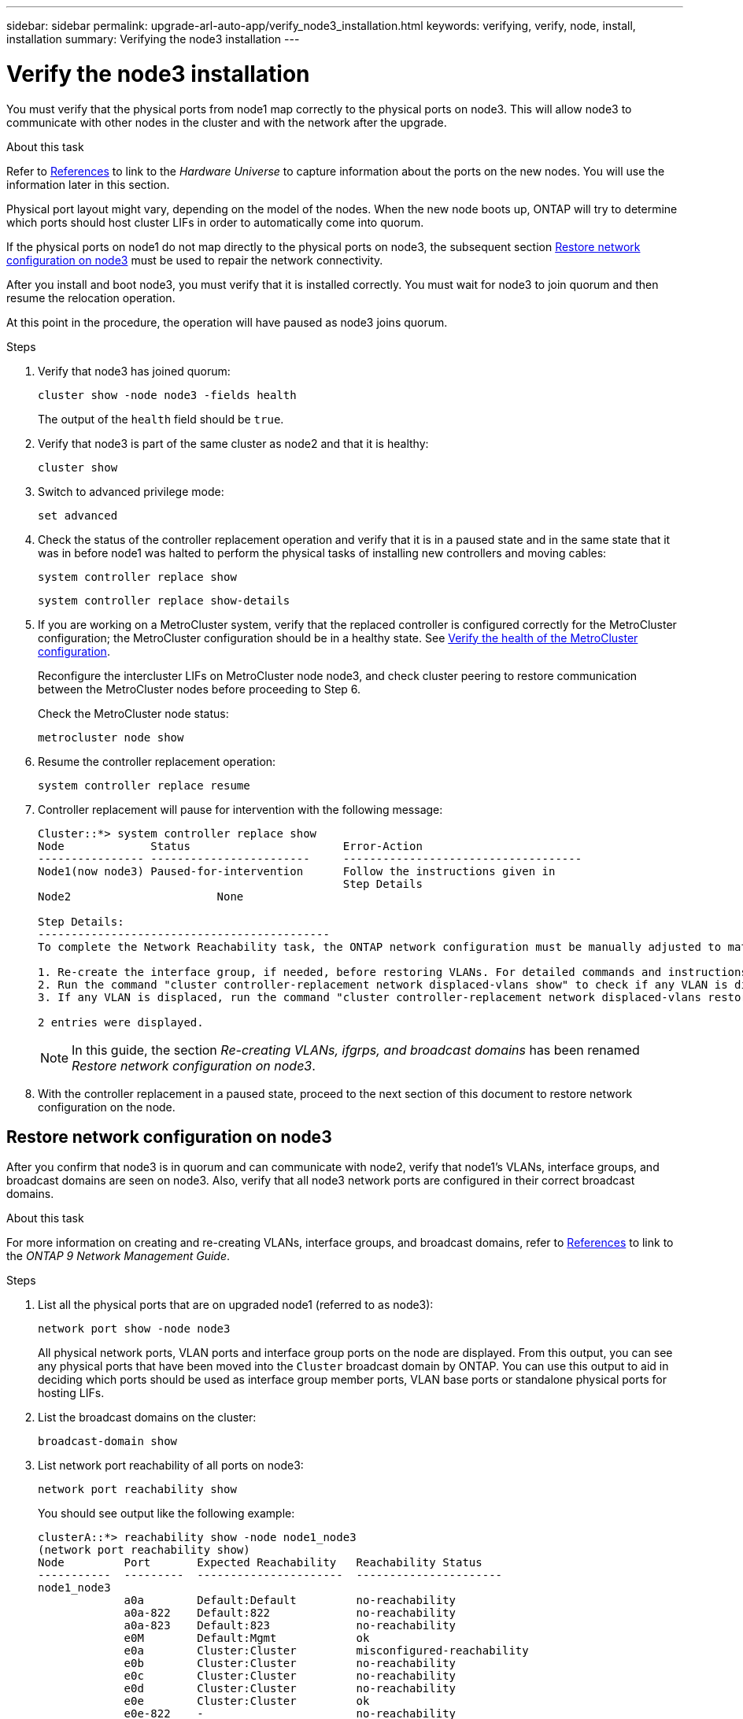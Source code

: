 ---
sidebar: sidebar
permalink: upgrade-arl-auto-app/verify_node3_installation.html
keywords: verifying, verify, node, install, installation
summary: Verifying the node3 installation
---

= Verify the node3 installation
:hardbreaks:
:nofooter:
:icons: font
:linkattrs:
:imagesdir: ./media/

//
// This file was created with NDAC Version 2.0 (August 17, 2020)
//
// 2020-12-02 14:33:54.641828
//

[.lead]
You must verify that the physical ports from node1 map correctly to the physical ports on node3. This will allow node3 to communicate with other nodes in the cluster and with the network after the upgrade.

.About this task

Refer to link:other_references.html[References] to link to the _Hardware Universe_ to capture information about the ports on the new nodes. You will use the information later in this section.

Physical port layout might vary, depending on the model of the nodes. When the new node boots up, ONTAP will try to determine which ports should host cluster LIFs in order to automatically come into quorum.

If the physical ports on node1 do not map directly to the physical ports on node3, the subsequent section <<Restore network configuration on node3>> must be used to repair the network connectivity.

After you install and boot node3, you must verify that it is installed correctly. You must wait for node3 to join quorum and then resume the relocation operation.

At this point in the procedure, the operation will have paused as node3 joins quorum.

.Steps

. Verify that node3 has joined quorum:
+
`cluster show -node node3 -fields health`
+
The output of the `health` field should be `true`.

. Verify that node3 is part of the same cluster as node2 and that it is healthy:
+
`cluster show`

. Switch to advanced privilege mode:
+
`set advanced`

. Check the status of the controller replacement operation and verify that it is in a paused state and in the same state that it was in before node1 was halted to perform the physical tasks of installing new controllers and moving cables:
+
`system controller replace show`
+
`system controller replace show-details`

. If you are working on a MetroCluster system,  verify that the replaced controller is configured correctly for the MetroCluster configuration; the MetroCluster configuration should be in a healthy state. See link:verify_health_of_metrocluster_config.html[Verify the health of the MetroCluster configuration].
+
Reconfigure the intercluster LIFs on MetroCluster node node3, and check cluster peering to restore communication between the MetroCluster nodes before proceeding to Step 6.
+
Check the MetroCluster node status:
+
`metrocluster node show`

. Resume the controller replacement operation:
+
`system controller replace resume`

. Controller replacement will pause for intervention with the following message:
+
....
Cluster::*> system controller replace show
Node             Status                       Error-Action
---------------- ------------------------     ------------------------------------
Node1(now node3) Paused-for-intervention      Follow the instructions given in
                                              Step Details
Node2                      None

Step Details:
--------------------------------------------
To complete the Network Reachability task, the ONTAP network configuration must be manually adjusted to match the new physical network configuration of the hardware. This includes:

1. Re-create the interface group, if needed, before restoring VLANs. For detailed commands and instructions, refer to the "Re-creating VLANs, ifgrps, and broadcast domains" section of the upgrade controller hardware guide for the ONTAP version running on the new controllers.
2. Run the command "cluster controller-replacement network displaced-vlans show" to check if any VLAN is displaced.
3. If any VLAN is displaced, run the command "cluster controller-replacement network displaced-vlans restore" to restore the VLAN on the desired port.

2 entries were displayed.
....
+
NOTE: In this guide, the section _Re-creating VLANs, ifgrps, and broadcast domains_ has been renamed _Restore network configuration on node3_.

. With the controller replacement in a paused state, proceed to the next section of this document to restore network configuration on the node.

== Restore network configuration on node3

After you confirm that node3 is in quorum and can communicate with node2, verify that node1’s VLANs, interface groups,  and broadcast domains are seen on node3.  Also,  verify that all node3 network ports are configured in their correct broadcast domains.

.About this task

For more information on creating and re-creating VLANs, interface groups, and broadcast domains, refer to link:other_references.html[References] to link to the _ONTAP 9 Network Management Guide_.

.Steps

. [[step1]]List all the physical ports that are on upgraded node1 (referred to as node3):
+
`network port show -node node3`
+
All physical network ports, VLAN ports and interface group ports on the node are displayed. From this output, you can see any physical ports that have been moved into the `Cluster` broadcast domain by ONTAP. You can use this output to aid in deciding which ports should be used as interface group member ports, VLAN base ports or standalone physical ports for hosting LIFs.

. [[step2]]List the broadcast domains on the cluster:
+
`broadcast-domain show`

. [[step3]]List network port reachability of all ports on node3:
+
`network port reachability show`
+
You should see output like the following example:
+
----
clusterA::*> reachability show -node node1_node3
(network port reachability show)
Node         Port       Expected Reachability   Reachability Status
-----------  ---------  ----------------------  ----------------------
node1_node3
             a0a        Default:Default         no-reachability
             a0a-822    Default:822             no-reachability
             a0a-823    Default:823             no-reachability
             e0M        Default:Mgmt            ok
             e0a        Cluster:Cluster         misconfigured-reachability
             e0b        Cluster:Cluster         no-reachability
             e0c        Cluster:Cluster         no-reachability
             e0d        Cluster:Cluster         no-reachability
             e0e        Cluster:Cluster         ok
             e0e-822    -                       no-reachability
             e0e-823    -                       no-reachability
             e0f        Default:Default         no-reachability
             e0f-822    Default:822             no-reachability
             e0f-823    Default:823             no-reachability
             e0g        Default:Default         misconfigured-reachability
             e0h        Default:Default         ok
             e0h-822    Default:822             ok
             e0h-823    Default:823             ok
18 entries were displayed.
----
+
In the above example, node1_node3 is just booted after controller replacement. Some ports do not have reachability to their expected broadcast domains and must be repaired.

. [[auto_verify_3_step4]]Repair the reachability for each of the ports on node3 with a reachability status other than `ok`. Run the following command, first on any physical ports, then on any VLAN ports, one at a time:
+
`network port reachability repair -node <node_name>  -port <port_name>`
+
You should see output like the following sample:
+
----
Cluster ::> reachability repair -node node1_node3 -port e0h
----
+
----
Warning: Repairing port "node1_node3: e0h" may cause it to move into a different broadcast domain, which can cause LIFs to be re-homed away from the port. Are you sure you want to continue? {y|n}:
----
+
A warning message, as shown above, is expected for ports with a reachability status that might be different from the reachability status of the broadcast domain where it is currently located. Review the connectivity of the port and answer `y` or `n` as appropriate.
+
Verify that all physical ports have their expected reachability:
+
`network port reachability show`
+
As the reachability repair is performed, ONTAP attempts to place the ports in the correct broadcast domains. However, if a port’s reachability cannot be determined and does not belong to any of the existing broadcast domains, ONTAP will create new broadcast domains for these ports.

. [[step5]]If interface group configuration does not match the new controller physical port layout, modify it by using the following steps.
.. You must first remove physical ports that should be interface group member ports from their broadcast domain membership. You can do this by using the following command:
+
`network port broadcast-domain remove-ports -broadcast-domain <broadcast-domain_name> -ports <node_name:port_name>`

.. Add a member port to an interface group:
+
`network port ifgrp add-port -node <node_name> - ifgrp <ifgrp> -port <port_name>`

.. The interface group is automatically added to the broadcast domain about a minute after the first member port is added.
.. Verify that the interface group was added to the appropriate broadcast domain:
+
`network port reachability show -node <node_name> -port <ifgrp>`
+
If the interface group’s reachability status is not `ok`, assign it to the appropriate broadcast domain:
+
`network port broadcast-domain add-ports -broadcast-domain <broadcast_domain_name> -ports <node:port>`

. [[step6]]Assign appropriate physical ports to the `Cluster` broadcast domain by using the following steps:
.. Determine which ports have reachability to the `Cluster` broadcast domain :
+
`network port reachability show -reachable-broadcast-domains Cluster:Cluster`

.. Repair any port with reachability to the `Cluster` broadcast domain, if its reachability status is not `ok`:
+
`network port reachability repair -node <node_name> -port <port_name>`

. [[step7]]Move the remaining physical ports into their correct broadcast domains by using one of the following commands:
+
`network port reachability repair -node <node_name> -port <port_name>`
+
`network port broadcast-domain remove-port`
+
`network port broadcast-domain add-port`
+
Verify that there are no unreachable or unexpected ports present. Check the reachability status for all physical ports by using the following command and examining the output to ensure the status is `ok`:
+
`network port reachability show -detail`

. [[step8]]Restore any VLANs that might have become displaced by using the following steps:
.. List displaced VLANs:
+
`displaced- vlans show`
+
Output like the following should display:
+
----
Cluster::*> displaced-vlans show
(cluster controller-replacement network displaced-vlans show)
          Original
Node      Base Port   VLANs
--------  ----------  -----------------------------------------
Node1       a0a       822, 823
            e0e       822, 823
2 entries were displayed.
----

.. Restore VLANs that were displaced from their previous base ports:
+
`displaced- vlans restore`
+
The following is an example of restoring VLANs that have been displaced from interface group "a0a" back onto the same interface group:
+
----
Cluster::*> displaced-vlans restore -node node1_node3 -port a0a -destination-port a0a
----
+
The following is an example of restoring displaced VLANs on port "e0e" to' e0h':
+
----
Cluster::*> displaced-vlans restore -node node1_node3 -port e0e -destination-port e0h
----
+
When a VLAN restore is successful, the displaced VLANs are created on the specified destination port. The VLAN restore fails if the destination port is a member of an interface group, or if the destination port is down.
+
Wait about one minute for newly restored VLANs to be placed into their appropriate broadcast domains.

.. Create new VLAN ports as needed for VLAN ports that are not in the `displaced- vlans show` output but should be configured on other physical ports.
. [[step9]]Delete any empty broadcast domains after all port repairs have been completed:
+
`broadcast-domain delete -broadcast-domain <broadcast_domain_name>`

. [[step10]]Verify port reachability:
+
`network port reachability show`
+
When all ports are correctly configured and added to the correct broadcast domains, the `network port reachability show` command should report the reachability status as `ok` for all connected ports, and the status as `no-reachability` for ports with no physical connectivity. If any port reports a status other than these two, perform the reachability repair and add or remove ports from their broadcast domains as instructed in <<auto_verify_3_step4,Step 4>>.

. Verify that all ports have been placed into broadcast domains:
+
`network port show`

. Verify that all ports in the broadcast domains have the correct maximum transmission unit (MTU) configured:
+
`network port broadcast-domain show`

. Restore LIF home ports, specifying the Vserver(s) and LIF(s) home ports, if any, that need to be restored by using the following steps:
.. List any LIFs that are displaced:
+
`displaced-interface show`

.. Restore LIF home nodes and home ports:
+
`displaced-interface restore-home-node -node <node_name> -vserver <vserver_name> - lif-name <LIF_name>`

. Verify that all LIFs have a home port and are administratively up:
+
`network interface show -fields home- port,status-admin`
